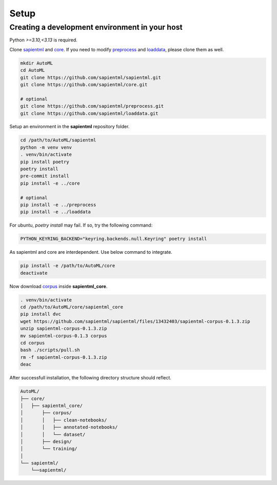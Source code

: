 =====
Setup
=====

Creating a development environment in your host
===============================================

Python `>=3.10,<3.13` is required.

Clone `sapientml <https://github.com/sapientml/sapientml.git>`_ and `core <https://github.com/sapientml/core.git>`_.
If you need to modify `preprocess <https://github.com/sapientml/preprocess.git>`_ and `loaddata <https://github.com/sapientml/loaddata.git>`_, please clone them as well.

.. code-block:: bash

   mkdir AutoML
   cd AutoML
   git clone https://github.com/sapientml/sapientml.git
   git clone https://github.com/sapientml/core.git

   # optional
   git clone https://github.com/sapientml/preprocess.git
   git clone https://github.com/sapientml/loaddata.git

Setup an environment in the **sapientml** repository folder.

.. code-block:: bash

   cd /path/to/AutoML/sapientml
   python -m venv venv
   . venv/bin/activate
   pip install poetry
   poetry install
   pre-commit install
   pip install -e ../core

   # optional
   pip install -e ../preprocess
   pip install -e ../loaddata

For ubuntu, `poetry install` may fail. If so, try the following command:

.. code-block:: bash

   PYTHON_KEYRING_BACKEND="keyring.backends.null.Keyring" poetry install

As sapientml and core are interdependent. Use below command to integrate.

.. code-block:: bash

   pip install -e /path/to/AutoML/core
   deactivate

Now download `corpus <https://github.com/sapientml/sapientml/files/13432403/sapientml-corpus-0.1.3.zip>`_ inside **sapientml_core**.

.. code-block:: bash

   . venv/bin/activate
   cd /path/to/AutoML/core/sapientml_core
   pip install dvc
   wget https://github.com/sapientml/sapientml/files/13432403/sapientml-corpus-0.1.3.zip
   unzip sapientml-corpus-0.1.3.zip
   mv sapientml-corpus-0.1.3 corpus
   cd corpus
   bash ./scripts/pull.sh
   rm -f sapientml-corpus-0.1.3.zip
   deac

After successfull installation, the following directory structure should reflect.

.. code-block::
   
   AutoML/
   ├── core/
   │   ├── sapientml_core/
   │       ├── corpus/
   │       │   ├── clean-notebooks/
   │       │   ├── annotated-notebooks/
   │       │   └── dataset/
   │       ├── design/
   │       └── training/
   │  
   └── sapientml/
       └──sapientml/

.. _sapientml: https://github.com/sapientml/sapientml.git
.. _core: https://github.com/sapientml/core.git
.. _corpus: https://github.com/sapientml/sapientml/files/13432403/sapientml-corpus-0.1.3.zip
